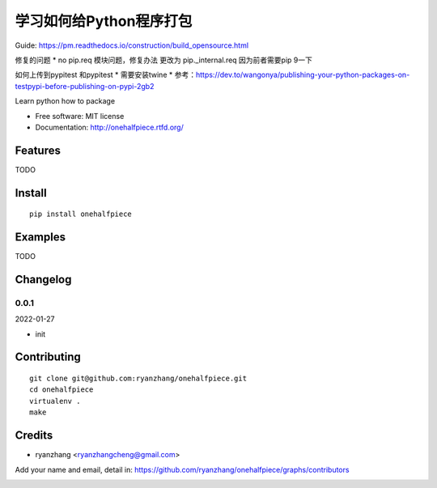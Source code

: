 学习如何给Python程序打包
===============================

Guide: https://pm.readthedocs.io/construction/build_opensource.html

修复的问题
* no pip.req 模块问题，修复办法 更改为 pip._internal.req 因为前者需要pip 9一下

如何上传到pypitest 和pypitest
* 需要安装twine
* 参考：https://dev.to/wangonya/publishing-your-python-packages-on-testpypi-before-publishing-on-pypi-2gb2



.. image:: https://travis-ci.org/ryanzhang/onehalfpiece.png
   :target: https://travis-ci.org/ryanzhang/onehalfpiece
   :alt: Build Status

.. .. image:: https://landscape.io/github/ryanzhang/onehalfpiece/master/landscape.png
..    :target: https://landscape.io/github/ryanzhang/onehalfpiece/master
..    :alt: Code Health

.. image:: https://coveralls.io/repos/ryanzhang/onehalfpiece/badge.png
   :target: https://coveralls.io/r/ryanzhang/onehalfpiece
   :alt: Coverage Status

Learn python how to package

* Free software: MIT license
* Documentation: http://onehalfpiece.rtfd.org/

Features
--------

TODO

Install
-------

::

   pip install onehalfpiece

Examples
--------

TODO

Changelog
---------

0.0.1
~~~~~~~~~~~~~~~~~~~~~~~~~~

2022-01-27

* init

Contributing
------------

::

   git clone git@github.com:ryanzhang/onehalfpiece.git
   cd onehalfpiece
   virtualenv .
   make

Credits
-------

* ryanzhang <ryanzhangcheng@gmail.com>

Add your name and email, detail in: https://github.com/ryanzhang/onehalfpiece/graphs/contributors

.. image:: https://d2weczhvl823v0.cloudfront.net/ryanzhang/onehalfpiece/trend.png
   :alt: Bitdeli badge
   :target: https://bitdeli.com/free
